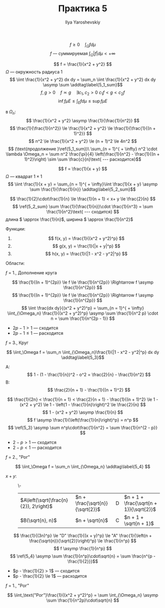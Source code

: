#+LATEX_CLASS: general
#+TITLE: Практика 5
#+AUTHOR: Ilya Yaroshevskiy

\[ f \ge 0\quad \int_\Omega f d\mu \]
\[ f\text{ --- суммируемая } \int_\Omega|f|d\mu < + \infty \]

#+begin_examp org
\[ f = \frac{1}{x^2 + y^2} \]
\(\Omega\) --- окружность радиуса \(1\)
\[ \iint \frac{1}{x^2 + y^2} dx dy = \sum_n \iint \frac{1}{x^2 + y^2} dx dy \asymp \sum \addtag\label{5_1_sum}\]
\color{blue}
\[ f, g > 0\quad f\asymp g \quad \exists c_1, c_2 > 0\ c_1f < g < c_2f \]
\[ \inf f\mu E \le \int_E f d\mu \le \sup f \mu E \]
\color{black}
#+ATTR_LATEX: :scale 0.4
[[file:5_1.png]]
в \(\Omega_n\):
\[ \frac{1}{x^2 + y^2} \asymp \frac{1}{\frac{1}{n^2}} \]
\[ \frac{1}{\frac{1}{n^2}} \le \frac{1}{x^2 + y^2} \le \frac{1}{\frac{1}{(n + 1)^2}} \]
\[ n^2 \le \frac{1}{x^2 + y^2} \le (n + 1)^2 \le 4n^2 \]
\[ (\text{продолжение }\ref{5_1_sum})\ \sum_{n = 1}^{ + \infty} n^2 \cdot \lambda \Omega_n = \sum n^2 \frac{\pi}{4} \left(\frac{1}{n^2} - \frac{1}{(n + 1)^2}\right) \sim \sum \frac{c}{n}\text{ --- расходится}\]
#+end_examp
#+begin_examp org
\[ f = \frac{1}{x + y} \]
\(\Omega\) --- квадрат \(1\times 1\)
\[ \iint \frac{1}{x + y} = \sum_{n = 1}^{ + \infty}\iint \frac{1}{x + y} \asymp \sum \frac{1}{\frac{1}{n}} \addtag\label{5_2_sum}\]
#+ATTR_LATEX: :scale 0.4
[[file:5_2.png]]
\[ \frac{1}{2}\cdot\frac{1}{n} \le \frac{1}{n + 1} < x+ y \le \frac{2}{n} \]
\[ \ref{5_2_sum} \sum \frac{1}{\frac{1}{n}}\cdot \frac{1}{n^3} = \sum \frac{1}{n^2}\text{ --- сходится} \]
длина \( \approx \frac{1}{n}\), 
ширина \( \approx \frac{1}{n^2}\)
#+end_examp


Функции:
1. \[ f(x, y) = \frac{1}{(x^2 + y^2)^p} \]
2. \[ g(x, y) = \frac{1}{|x + y|^p} \]
3. \[ h(x, y) = \frac{1}{|1 - x^2 - y^2|^p} \]


Области:
#+begin_export latex
\begin{figure}[H]
\centering
\begin{minipage}{20em}
\includegraphics[scale=0.3]{5_3.png}
\caption{Круг}
\end{minipage}
\begin{minipage}{20em}
\includegraphics[scale=0.3]{5_4.png}
\caption{Доплнение круга}
\end{minipage}
\end{figure}

\begin{figure}[H]
\centering
\begin{minipage}{20em}
\centering
\includegraphics[scale=0.3]{5_5.png}
\caption{Треугольник}
\end{minipage}
\begin{minipage}{20em}
\includegraphics[scale=0.3]{5_7.png}
\caption{"Рог"}
\end{minipage}
\end{figure}

\begin{figure}[H]
\centering
\begin{minipage}{20em}
\includegraphics[scale=0.3]{5_6.png}
\caption{Четверть астроиды}
\end{minipage}
\begin{minipage}{20em}
\includegraphics[scale=0.3]{5_8.png}
\caption{Полоса}
\end{minipage}
\end{figure}
#+end_export

#+begin_task org
\(f\) = 1., Дополнение круга
#+end_task
#+begin_solution org
\[ \frac{1}{(n + 1)^{2p}} \le f \le \frac{1}{n^{2p}} \Rightarrow f \asymp \frac{1}{n^{2p}} \]
\[ \frac{1}{(n + 1)^{2p}} \le f \le \frac{1}{n^{2p}} \Rightarrow f \asymp \frac{1}{n^{2p}} \]
\[ \iint \frac{dx dy}{(x^2 + y^2)^p} = \sum_{n = 1}^{ + \infty} \iint_{\Omega_n} \frac{1}{(x^2 + y^2)^p} \asymp \sum \frac{1}{n^2 p} \cdot n = \sum \frac{1}{n^{2p - 1}} \]
- \(2p - 1 > 1\) --- сходится
- \(2p - 1\le 1\) --- расходится
#+end_solution
#+begin_task org
\(f\) = 3., Круг
#+end_task
#+begin_solution org
\[ \iint_\Omega f = \sum_n \iint_{\Omega_n}\frac{1}{|1 - x^2 - y^2|^p} dx dy \addtag\label{5_3}\]
#+ATTR_LATEX: :scale 0.4
[[file:5_9.png]]
- A: :: \[ 1 - (1 - \frac{1}{n})^2 - o^2 = \frac{2}{n} - \frac{1}{n^2} \]
- B: :: \[ \frac{2}{n + 1} - \frac{1}{(n + 1)^2} \]
\[ \frac{1}{2n} < \frac{1}{n + 1} < \frac{2}{n + 1} - \frac{1}{(n + 1)^2} \le 1 - (x^2 + y^2) \le 1 - \left(1 - \frac{1}{n}\right)^2 \le \frac{2}{n} \]
\[ 1 - (x^2 + y^2) \asymp \frac{1}{n} \]
\[ f \asymp \frac{1}{\left(\frac{1}{n}\right)^p} = n^p \]
\[ \ref{5_3} \asymp \sum n^p\cdot\frac{1}{n^2} = \sum \frac{1}{n^{2 - p}} \]
- \(2 - p > 1\) --- сходится
- \(2 - p < 1\) --- расходится
#+end_solution
#+begin_task org
\(f\) = 2., "Рог"
#+end_task
#+begin_solution org
\[ \iint_\Omega f = \sum_n \iint_{\Omega_n} \addtag\label{5_4} \]
#+ATTR_LATEX: :scale 0.3
[[file:5_10.png]]
- \(x + y\): ::
  \-
  | \(A\left(\sqrt{\frac{n}{2}}, 2\right)\) | \(n + \frac{\sqrt{n}}{\sqrt{2}}\) | D | \(n + 1 + \frac{\sqrt{n + 1}}{\sqrt{2}}\) |
  | \(B(\sqrt{n}, n)\)                      | \(n + \sqrt{n}\)                  | C | \(n + 1 + \sqrt{n + 1}\)                     |
\[ \frac{1}{(3n)^p} \le "D" \frac{1}{(x + y)^p} \le "A" \frac{1}{\left(n + \frac{\sqrt{n}}{\sqrt{2}}\right)^p} \le \frac{1}{n^p} \]
\[ f \asymp \frac{1}{n^p} \]
\[ \ref{5_4} \asymp \sum \frac{1}{n^p}\cdot\sqrt{n} = \sum \frac{n^{p - \frac{1}{2}}}\]
- \(p - \frac{1}{2} > 1\) --- сходится
- \(p - \frac{1}{2} \le 1\) --- расходится
#+end_solution
#+begin_task org
\(f\) = 1., "Рог"
#+end_task
#+begin_solution org
\[ \iint_\text{"Рог"}\frac{1}{(x^2 + y^2)^p} = \sum \int_{\Omega_n} \asymp \sum \frac{1}{n^2p}\cdot\sqrt{n} \]

#+end_solution

